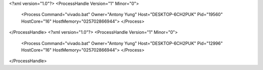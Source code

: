 <?xml version="1.0"?>
<ProcessHandle Version="1" Minor="0">
    <Process Command="vivado.bat" Owner="Antony Yung" Host="DESKTOP-6CH2PUK" Pid="19560" HostCore="16" HostMemory="025702866944">
    </Process>
</ProcessHandle>
<?xml version="1.0"?>
<ProcessHandle Version="1" Minor="0">
    <Process Command="vivado.bat" Owner="Antony Yung" Host="DESKTOP-6CH2PUK" Pid="12996" HostCore="16" HostMemory="025702866944">
    </Process>
</ProcessHandle>
